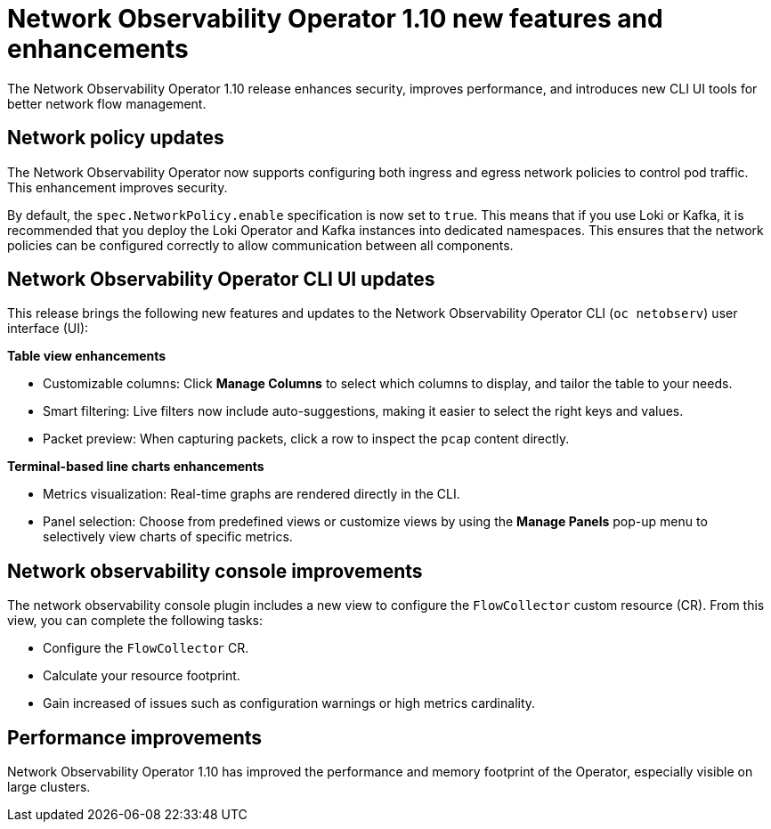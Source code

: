 // Module included in the following assemblies:
// * network_observability/network-observability-release-notes-1-10.adoc

:_mod-docs-content-type: REFERENCE
[id="network-observability-operator-release-notes-1-10-new-features-enhancements_{context}"]
= Network Observability Operator 1.10 new features and enhancements

[role="_abstract"]
The Network Observability Operator 1.10 release enhances security, improves performance, and introduces new CLI UI tools for better network flow management.

[id="network-policy-updates_{context}"]
== Network policy updates
The Network Observability Operator now supports configuring both ingress and egress network policies to control pod traffic. This enhancement improves security.

By default, the `spec.NetworkPolicy.enable` specification is now set to `true`. This means that if you use Loki or Kafka, it is recommended that you deploy the Loki Operator and Kafka instances into dedicated namespaces. This ensures that the network policies can be configured correctly to allow communication between all components.
//check if deploying Loki and Kafka in dedicated namespaces is included in the updated network policy, "Configuring network policy". Might need to add an IMPORTANT admonition to that section.

[id="network-observability-operator-cli-ui-updates_{context}"]
== Network Observability Operator CLI UI updates
This release brings the following new features and updates to the Network Observability Operator CLI (`oc netobserv`) user interface (UI):

*Table view enhancements*

* Customizable columns: Click *Manage Columns* to select which columns to display, and tailor the table to your needs.
* Smart filtering: Live filters now include auto-suggestions, making it easier to select the right keys and values.
* Packet preview: When capturing packets, click a row to inspect the `pcap` content directly.

*Terminal-based line charts enhancements*

* Metrics visualization: Real-time graphs are rendered directly in the CLI.
* Panel selection: Choose from predefined views or customize views by using the *Manage Panels* pop-up menu to selectively view charts of specific metrics.

[id="network-observability-console-improvements_{context}"]
== Network observability console improvements
The network observability console plugin includes a new view to configure the `FlowCollector` custom resource (CR). From this view, you can complete the following tasks:

* Configure the `FlowCollector` CR.
* Calculate your resource footprint.
* Gain increased of issues such as configuration warnings or high metrics cardinality.

[id="network-observability-operator-performance-improvements_{context}"]
== Performance improvements
Network Observability Operator 1.10 has improved the performance and memory footprint of the Operator, especially visible on large clusters.

